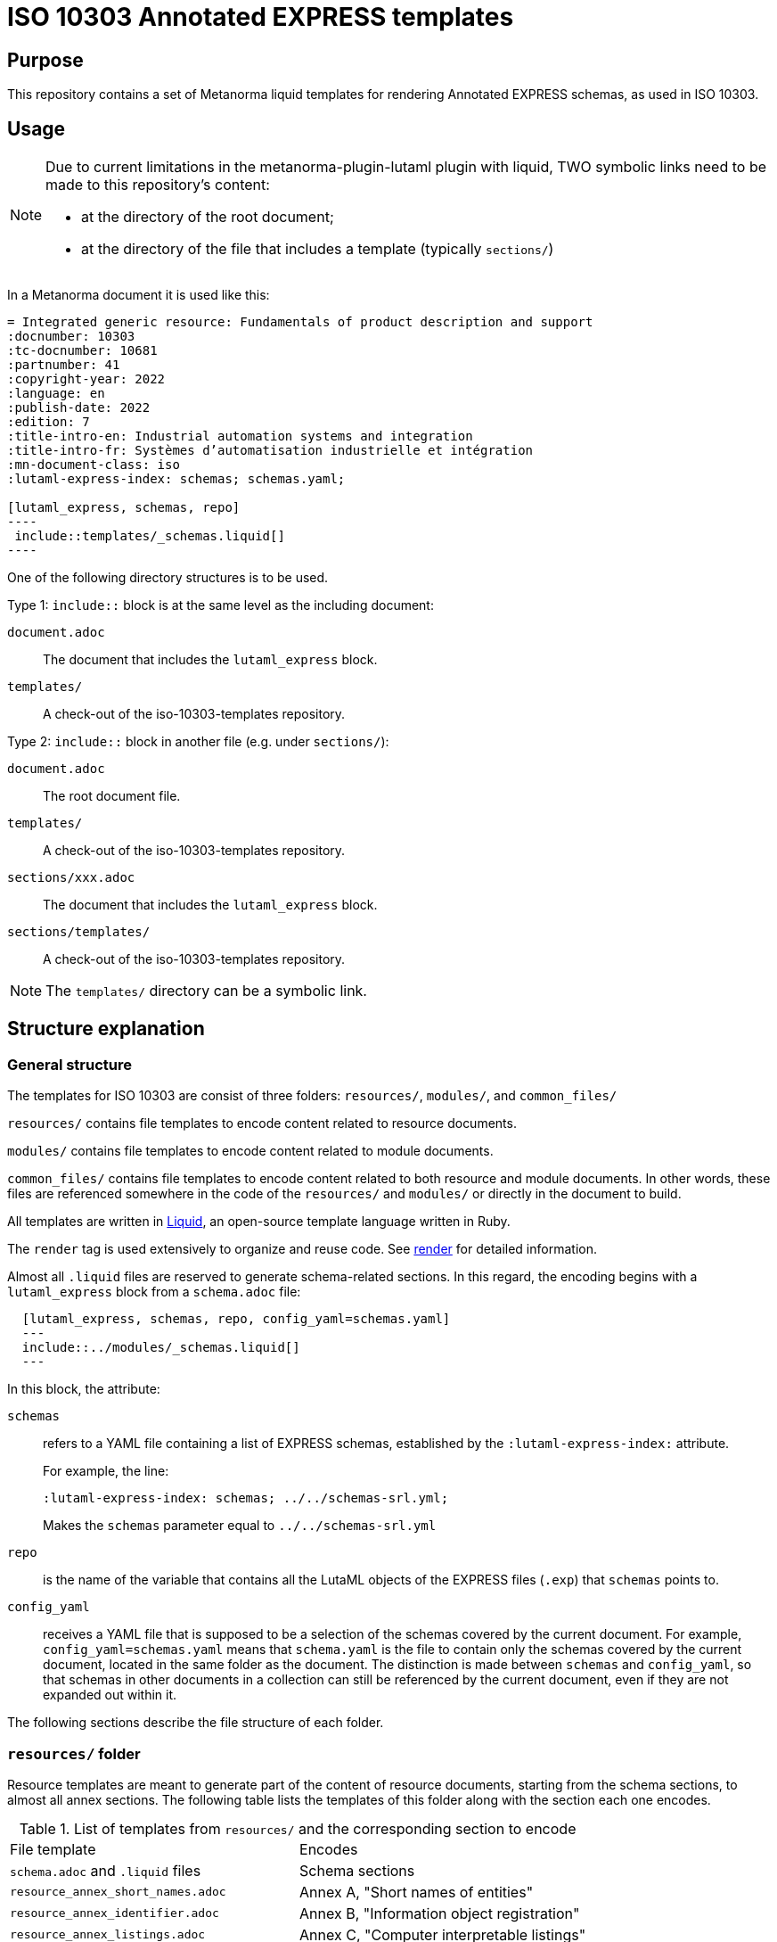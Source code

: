 = ISO 10303 Annotated EXPRESS templates

== Purpose

This repository contains a set of Metanorma liquid templates for rendering
Annotated EXPRESS schemas, as used in ISO 10303.

== Usage

[NOTE]
====
Due to current limitations in the metanorma-plugin-lutaml plugin with
liquid, TWO symbolic links need to be made to this repository's content:

* at the directory of the root document;
* at the directory of the file that includes a template (typically `sections/`)
====

In a Metanorma document it is used like this:

[source,sh]
------
= Integrated generic resource: Fundamentals of product description and support
:docnumber: 10303
:tc-docnumber: 10681
:partnumber: 41
:copyright-year: 2022
:language: en
:publish-date: 2022
:edition: 7
:title-intro-en: Industrial automation systems and integration
:title-intro-fr: Systèmes d’automatisation industrielle et intégration
:mn-document-class: iso
:lutaml-express-index: schemas; schemas.yaml;

[lutaml_express, schemas, repo]
----
 include::templates/_schemas.liquid[]
----
------

One of the following directory structures is to be used.

Type 1: `include::` block is at the same level as the including document:

`document.adoc`:: The document that includes the `lutaml_express` block.
`templates/`:: A check-out of the iso-10303-templates repository.

Type 2: `include::` block in another file (e.g. under `sections/`):

`document.adoc`:: The root document file.
`templates/`:: A check-out of the iso-10303-templates repository.
`sections/xxx.adoc`:: The document that includes the `lutaml_express` block.
`sections/templates/`:: A check-out of the iso-10303-templates repository.

NOTE: The `templates/` directory can be a symbolic link.

== Structure explanation

=== General structure

The templates for ISO 10303 are consist of three folders: `resources/`, `modules/`, and `common_files/`

`resources/` contains file templates to encode content related to resource documents.

`modules/` contains file templates to encode content related to module documents.

`common_files/` contains file templates to encode content related to both resource and module documents. In other words, these files are referenced somewhere in the code of the `resources/` and `modules/` or directly in the document to build.

All templates are written in https://shopify.github.io/liquid/[Liquid], an open-source template language written in Ruby.

The `render` tag is used extensively to organize and reuse code. See https://shopify.dev/docs/api/liquid/tags/render[render] for detailed information.

Almost all `.liquid` files are reserved to generate schema-related sections. In this regard, the encoding begins with a `lutaml_express` block from a `schema.adoc` file:

[source,asciidoc]
----
  [lutaml_express, schemas, repo, config_yaml=schemas.yaml]
  ---
  include::../modules/_schemas.liquid[]
  ---
----

In this block, the attribute:

`schemas`:: refers to a YAML file containing a list of EXPRESS schemas, established by the `:lutaml-express-index:` attribute.
+
--
For example, the line:

`:lutaml-express-index: schemas; ../../schemas-srl.yml;`

Makes the `schemas` parameter equal to `../../schemas-srl.yml`
--

`repo`:: is the name of the variable that contains all the LutaML objects of the EXPRESS files (`.exp`) that `schemas` points to.

`config_yaml`:: receives a YAML file that is supposed to be a selection of the schemas covered by the current document. For example, `config_yaml=schemas.yaml` means that `schema.yaml` is the file to contain only the schemas covered by the current document, located in the same folder as the document. The distinction is made between `schemas` and `config_yaml`, so that schemas in other documents in a collection can still be referenced by the current document, even if they are not expanded out within it.

The following sections describe the file structure of each folder.

=== `resources/` folder

Resource templates are meant to generate part of the content of resource documents, starting from the schema sections, to almost all annex sections. The following table lists the templates of this folder along with the section each one encodes.

.List of templates from `resources/` and the corresponding section to encode
|===
| File template                         | Encodes
| `schema.adoc` and `.liquid` files     | Schema sections
| `resource_annex_short_names.adoc`     | Annex A, "Short names of entities"
| `resource_annex_identifier.adoc`      | Annex B, "Information object registration"
| `resource_annex_listings.adoc`        | Annex C, "Computer interpretable listings"
| `resource_annex_diagrams.adoc`        | Annex D, "EXPRESS-G diagrams"
| `resource_annex_change_history.adoc`  | Annex E, "Change history"
|===

==== Schema sections

Execution begins with a `lutaml_express` block from `schema.adoc`, as explained before. From there, we pass to `_schemas.liquid` file where we iterate over a selected list of schemas.

`_schema.liquid`:: handles the encoding of each schema. The code is divided into multiple `render` tags that import the liquid files described below.

`_intro.liquid`:: encodes the first subsection, "General", consisting of an introductory explanation of the schema, the EXPRESS code, and two NOTE blocks.

`_fund_cons.liquid`:: encodes the "Fundamental concepts and assumptions" subsection.

The next part is the schema definitions, consisting of: constants, types, entities, subtype constraints, functions, procedures, and rules:

`_constant.liquid`:: encodes constant definitions.

`_types.liquid`:: encodes type definitions.

`_entities.liquid`:: encodes entity definitions.

`_subtype_constraints.liquid`:: encodes subtype constraint definitions.

`_functions.liquid`:: encodes function definitions.

`_procedures.liquid`:: encodes procedure definitions. These are very similar to function definitions.

`_rules.liquid`:: encodes rule definitions.

The following two files recur among the definition templates:

`_basic_thing.liquid`:: corresponds to the basic rendering of any definition. It provides the title, description, boilerplate (if required), body remarks (i.e. NOTEs, EXAMPLEs, figures), and EXPRESS code.

`_basic_title.liquid`:: allows encoding the heading of any definition given the title, depth, namespace (`thing_prefix`), and anchor.

After this, follows the encoding of attributes: where rules, informal propositions, etc.

Every schema section ends with an `END_SCHEMA;` code line.

=== `modules` folder

Module templates are meant to generate ARM and MIM sections, and almost all annex sections. The following table lists the templates of this folder along with the section each one encodes.

.List of templates from `modules/` and the corresponding section to encode
|===
| File template                      | Encodes
| `schema.adoc` and `.liquid` files. | "Information requirements" and "Module interpreted model" sections
| `module_annex_short_names.adoc`    | Annex A, "MIM short names"
| `module_annex_identifier.adoc`     | Annex B, "Information object registration"
| `module_annex_diagrams_arm.adoc`   | Annex C, "ARM EXPRESS-G"
| `module_annex_diagrams_mim.adoc`   | Annex D, "MIN EXPRESS-G"
| `module_annex_listings.adoc`       | Annex E, "Computer interpretable listings"
| `module_annex_change_history.adoc` | Annex G, "Change history"

|===

NOTE: Section numbering may vary according the document.

==== Schema sections

Like in resource templates, execution begins with a `lutaml_express` block from `schema.adoc`, as explained before. From there, we pass to `_schemas.liquid` where we iterate over a selected list of schemas.

Relevant templates are described below:

`_schemas.liquid`:: iterates over a selected list of schemas via `for` loop.

`_schema.liquid`:: determines if the schema is ARM type or MIM type and applies the code accordingly.

`_arm.liquid`:: handles the encoding of the "Information requirements" section. This file defines the encoding of each definition. It is composed of multiple `render` blocks, described below.

`_arm_intro.liquid`::: contains the introductory text of the section.

`_arm_required_am_arms.liquid`::: encodes "Required AM ARMs" subsection.

`_definitions.liquid`::: encodes ARM/MIM type, entity, subtype constraint, function definitions, etc.

`_mim.liquid`:: handles the encoding of the "Module interpreted model" section.

`_mim_mapping_specification.liquid`:: encodes the "Mapping specification" subsection.

`_mim_short_listing.liquid`:: encodes the "MIM EXPRESS short listing" subsection. It is composed of multiple `render` blocks, most of them already described above.

`_bolilerplates`:: contains all the boilerplate content present in a module document.

`_interface_notes`:: encodes the first two NOTEs of a schema section. The first is a list of referenced schemas, and the second, a reference to the EXPRESS diagrams.

=== `common_files` folder

`common_files/` contains templates used by both resource and module templates. These are:

`_body_remarks.liquid`:: to encode remark items like NOTEs, EXAMPLES, and figures.

`_referenced_schemas_note.liquid`:: to specifically encode NOTE 1 from the schema introductory content, which is a list of referenced schemas.

`_source_code.liquid`:: to place source code in EXPRESS format.

`diagrams.liquid`:: to encode the "EXPRESS-G diagrams" annex section for both resource and module documents.

`expg.gif`:: a gif image used as an icon for the EXPRESS-G diagrams cross-references.

`schema_identifers.adoc`:: contains a lutaml block to encode part of the "Information object registration" annex section (typically, Annex B).

`usage_guide_annex.adoc`:: contains a boilerplate for "Application module implementation and usage guide" annex section (typically, Annex F) to be used directly in the document when applies.


== License

Copyright Ribose.

